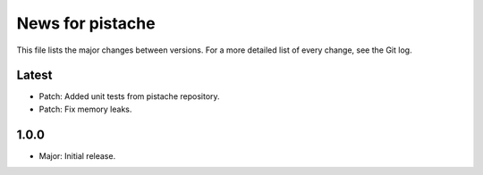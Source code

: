 News for pistache
=================

This file lists the major changes between versions. For a more detailed list of
every change, see the Git log.

Latest
------
* Patch: Added unit tests from pistache repository.
* Patch: Fix memory leaks.

1.0.0
-----
* Major: Initial release.
